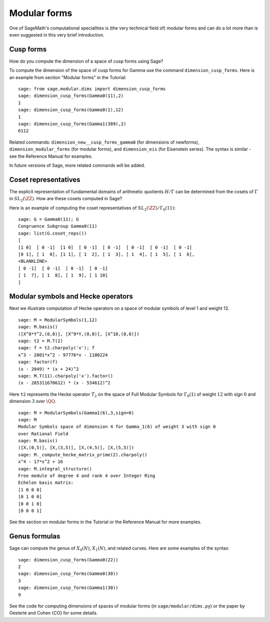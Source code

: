 .. index:: modular forms

*************
Modular forms
*************

One of SageMath's computational specialities is (the very technical field
of) modular forms and can do a lot more than is even suggested in
this very brief introduction.

Cusp forms
==========

How do you compute the dimension of a space of cusp forms using Sage?

To compute the dimension of the space of cusp forms for Gamma use
the command ``dimension_cusp_forms``. Here is an example from
section "Modular forms" in the Tutorial:

::

    sage: from sage.modular.dims import dimension_cusp_forms
    sage: dimension_cusp_forms(Gamma0(11),2)
    1
    sage: dimension_cusp_forms(Gamma0(1),12)
    1
    sage: dimension_cusp_forms(Gamma1(389),2)
    6112

Related commands: ``dimension_new__cusp_forms_gamma0`` (for
dimensions of newforms), ``dimension_modular_forms`` (for modular
forms), and ``dimension_eis`` (for Eisenstein series). The syntax is
similar - see the Reference Manual for examples.

In future versions of Sage, more related commands will be added.

.. index:: cosets of Gamma_0

Coset representatives
=====================

The explicit representation of fundamental domains of arithmetic
quotients :math:`H/\Gamma` can be determined from the cosets of
:math:`\Gamma` in :math:`SL_2(\ZZ)`. How are these cosets
computed in Sage?

Here is an example of computing the coset representatives of
:math:`SL_2(\ZZ)/\Gamma_0(11)`:

::

    sage: G = Gamma0(11); G
    Congruence Subgroup Gamma0(11)
    sage: list(G.coset_reps())
    [
    [1 0]  [ 0 -1]  [1 0]  [ 0 -1]  [ 0 -1]  [ 0 -1]  [ 0 -1]  [ 0 -1]
    [0 1], [ 1  0], [1 1], [ 1  2], [ 1  3], [ 1  4], [ 1  5], [ 1  6],
    <BLANKLINE>
    [ 0 -1]  [ 0 -1]  [ 0 -1]  [ 0 -1]
    [ 1  7], [ 1  8], [ 1  9], [ 1 10]
    ]


.. index:: modular symbols, Hecke operators

Modular symbols and Hecke operators
===================================

Next we illustrate computation of Hecke operators on a space of
modular symbols of level 1 and weight 12.

::

    sage: M = ModularSymbols(1,12)
    sage: M.basis()
    ([X^8*Y^2,(0,0)], [X^9*Y,(0,0)], [X^10,(0,0)])
    sage: t2 = M.T(2)
    sage: f = t2.charpoly('x'); f
    x^3 - 2001*x^2 - 97776*x - 1180224
    sage: factor(f)
    (x - 2049) * (x + 24)^2
    sage: M.T(11).charpoly('x').factor()
    (x - 285311670612) * (x - 534612)^2

Here ``t2`` represents the Hecke operator :math:`T_2` on the space
of Full Modular Symbols for :math:`\Gamma_0(1)` of weight
:math:`12` with sign :math:`0` and dimension :math:`3` over
:math:`\QQ`.

::

    sage: M = ModularSymbols(Gamma1(6),3,sign=0)
    sage: M
    Modular Symbols space of dimension 4 for Gamma_1(6) of weight 3 with sign 0
    over Rational Field
    sage: M.basis()
    ([X,(0,5)], [X,(3,5)], [X,(4,5)], [X,(5,5)])
    sage: M._compute_hecke_matrix_prime(2).charpoly()
    x^4 - 17*x^2 + 16
    sage: M.integral_structure()
    Free module of degree 4 and rank 4 over Integer Ring
    Echelon basis matrix:
    [1 0 0 0]
    [0 1 0 0]
    [0 0 1 0]
    [0 0 0 1]

See the section on modular forms in the Tutorial or the Reference
Manual for more examples.

Genus formulas
==============

Sage can compute the genus of :math:`X_0(N)`, :math:`X_1(N)`,
and related curves. Here are some examples of the syntax:

::

    sage: dimension_cusp_forms(Gamma0(22))
    2
    sage: dimension_cusp_forms(Gamma0(30))
    3
    sage: dimension_cusp_forms(Gamma1(30))
    9

See the code for computing dimensions of spaces of modular forms
(in ``sage/modular/dims.py``) or the paper by Oesterlé and Cohen {CO}
for some details.
